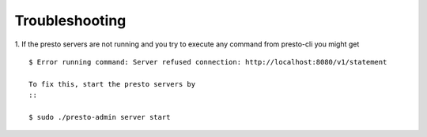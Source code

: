 ===============
Troubleshooting
===============
1. If the presto servers are not running and you try to execute any command from presto-cli you might get
::

 $ Error running command: Server refused connection: http://localhost:8080/v1/statement

 To fix this, start the presto servers by
 ::

 $ sudo ./presto-admin server start

